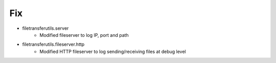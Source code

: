 --------------------------------------------------------------------------------
                                      Fix                                       
--------------------------------------------------------------------------------

* filetransferutils.server
    * Modified fileserver to log IP, port and path

* filetransferutils.fileserver.http
    * Modified HTTP fileserver to log sending/receiving files at debug level


